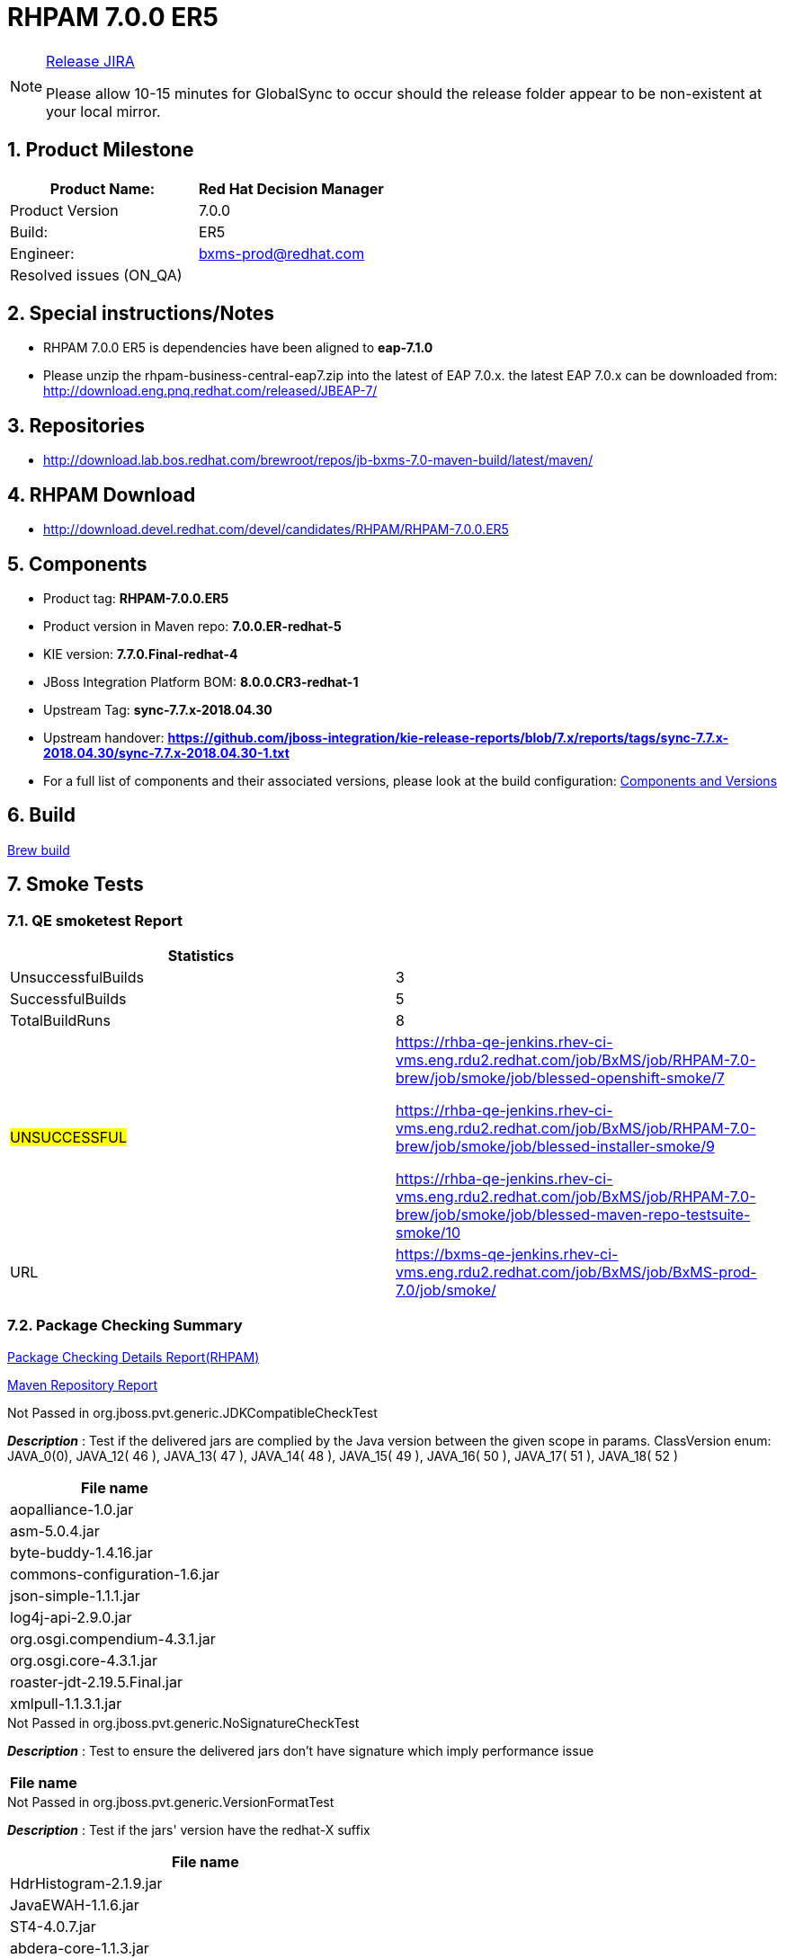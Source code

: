 = RHPAM 7.0.0 ER5

:Author Initials: SJR
:toc:
:icons:
:numbered:

[NOTE]
.link:https://projects.engineering.redhat.com/browse/IPBRPMS-2626[Release JIRA]

============================================================================================================================
Please allow [red]#10-15 minutes# for GlobalSync to occur should the release folder appear to be non-existent at your local mirror.
============================================================================================================================

== Product Milestone


[options="header,footer",align="center",frame="all"]
|=====================================================================
|Product Name: |Red Hat Decision Manager

|Product Version |7.0.0

|Build: |ER5

|Engineer: |bxms-prod@redhat.com

|Resolved issues (ON_QA) |

|=====================================================================

== Special instructions/Notes


- RHPAM 7.0.0 ER5 is dependencies have been aligned to *eap-7.1.0*

- Please unzip the rhpam-business-central-eap7.zip into the latest of EAP 7.0.x. the latest EAP 7.0.x can be downloaded from:
http://download.eng.pnq.redhat.com/released/JBEAP-7/


== Repositories


- http://download.lab.bos.redhat.com/brewroot/repos/jb-bxms-7.0-maven-build/latest/maven/


== RHPAM Download


- http://download.devel.redhat.com/devel/candidates/RHPAM/RHPAM-7.0.0.ER5


== Components

- Product tag: *RHPAM-7.0.0.ER5*

- Product version in Maven repo: *7.0.0.ER-redhat-5*

- KIE version: *7.7.0.Final-redhat-4*

- JBoss Integration Platform BOM: *8.0.0.CR3-redhat-1*

- Upstream Tag: *sync-7.7.x-2018.04.30*

- Upstream handover: *https://github.com/jboss-integration/kie-release-reports/blob/7.x/reports/tags/sync-7.7.x-2018.04.30/sync-7.7.x-2018.04.30-1.txt*

- For a full list of components and their associated versions, please look at the build configuration:
link:rhpam-70.cfg[Components and Versions]

== Build

link:https://brewweb.engineering.redhat.com/brew/taskinfo?taskID=15971362[Brew build]

== Smoke Tests
=== QE smoketest Report
[width=100%,options=header,footer,align=center,frame=all]
|============
|Statistics|
|UnsuccessfulBuilds|3
|SuccessfulBuilds|5
|TotalBuildRuns|8
|#UNSUCCESSFUL#|https://rhba-qe-jenkins.rhev-ci-vms.eng.rdu2.redhat.com/job/BxMS/job/RHPAM-7.0-brew/job/smoke/job/blessed-openshift-smoke/7

https://rhba-qe-jenkins.rhev-ci-vms.eng.rdu2.redhat.com/job/BxMS/job/RHPAM-7.0-brew/job/smoke/job/blessed-installer-smoke/9

https://rhba-qe-jenkins.rhev-ci-vms.eng.rdu2.redhat.com/job/BxMS/job/RHPAM-7.0-brew/job/smoke/job/blessed-maven-repo-testsuite-smoke/10
|URL|https://bxms-qe-jenkins.rhev-ci-vms.eng.rdu2.redhat.com/job/BxMS/job/BxMS-prod-7.0/job/smoke/
|============


=== Package Checking Summary

link:rhpam-pvt-report-rhpam.html[Package Checking Details Report(RHPAM)]

link:http://rcm-guest.app.eng.bos.redhat.com/rcm-guest/staging/rhpam/RHPAM-7.0.0.ER5/maven-repository-report/[Maven Repository Report]

[options="header"]
.Not Passed in org.jboss.pvt.generic.JDKCompatibleCheckTest
*_Description_* : Test if the delivered jars are complied by the Java version between the given scope in params. ClassVersion enum: JAVA_0(0), JAVA_12( 46 ), JAVA_13( 47 ), JAVA_14( 48 ), JAVA_15( 49 ), JAVA_16( 50 ), JAVA_17( 51 ), JAVA_18( 52 )
[width="100%",options="header,footer",align="center",frame="all"]
|============
|File name

|aopalliance-1.0.jar

|asm-5.0.4.jar

|byte-buddy-1.4.16.jar

|commons-configuration-1.6.jar

|json-simple-1.1.1.jar

|log4j-api-2.9.0.jar

|org.osgi.compendium-4.3.1.jar

|org.osgi.core-4.3.1.jar

|roaster-jdt-2.19.5.Final.jar

|xmlpull-1.1.3.1.jar

|============

[options="header"]
.Not Passed in org.jboss.pvt.generic.NoSignatureCheckTest
*_Description_* : Test to ensure the delivered jars don't have signature which imply performance issue
[width="100%",options="header,footer",align="center",frame="all"]
|============
|File name

|============

[options="header"]
.Not Passed in org.jboss.pvt.generic.VersionFormatTest
*_Description_* : Test if the jars' version have the redhat-X suffix
[width="100%",options="header,footer",align="center",frame="all"]
|============
|File name

|HdrHistogram-2.1.9.jar

|JavaEWAH-1.1.6.jar

|ST4-4.0.7.jar

|abdera-core-1.1.3.jar

|abdera-i18n-1.1.3.jar

|aether-api-1.1.0.jar

|aether-connector-basic-1.1.0.jar

|aether-impl-1.1.0.jar

|aether-spi-1.1.0.jar

|aether-transport-file-1.1.0.jar

|aether-transport-http-1.1.0.jar

|aether-transport-wagon-1.1.0.jar

|aether-util-1.1.0.jar

|ant-1.8.4.jar

|ant-launcher-1.8.4.jar

|antlr-runtime-3.5.2.jar

|antlr4-runtime-4.5.3.jar

|aopalliance-1.0.jar

|artemis-commons-2.3.0.jar

|artemis-core-client-2.3.0.jar

|artemis-jms-client-2.3.0.jar

|artemis-selector-2.3.0.jar

|asm-5.0.4.jar

|base-1.0.0-beta-1.jar

|batik-anim-1.9.1.jar

|batik-awt-util-1.9.1.jar

|batik-bridge-1.9.1.jar

|batik-codec-1.9.1.jar

|batik-constants-1.9.1.jar

|batik-css-1.9.1.jar

|batik-dom-1.9.1.jar

|batik-gvt-1.9.1.jar

|batik-i18n-1.9.1.jar

|batik-parser-1.9.1.jar

|batik-script-1.9.1.jar

|batik-svg-dom-1.9.1.jar

|batik-svggen-1.9.1.jar

|batik-transcoder-1.9.1.jar

|batik-util-1.9.1.jar

|batik-xml-1.9.1.jar

|blueprint-parser-1.4.0.jar

|byte-buddy-1.4.16.jar

|c3p0-0.9.1.1.jar

|classmate-1.3.0.jar

|commons-beanutils-1.9.2.jar

|commons-cli-1.3.1.jar

|commons-collections4-4.1.jar

|commons-configuration-1.6.jar

|commons-dbcp2-2.1.1.jar

|commons-exec-1.3.jar

|commons-fileupload-1.3.1.jar

|commons-lang3-3.4.jar

|commons-pool2-2.4.2.jar

|compiler-0.9.3.jar

|curvesapi-1.04.jar

|cxf-core-3.1.10.jar

|cxf-rt-bindings-soap-3.1.10.jar

|cxf-rt-bindings-xml-3.1.10.jar

|cxf-rt-databinding-jaxb-3.1.10.jar

|cxf-rt-frontend-jaxws-3.1.10.jar

|cxf-rt-frontend-simple-3.1.10.jar

|cxf-rt-transports-http-3.1.10.jar

|cxf-rt-ws-addr-3.1.10.jar

|cxf-rt-ws-policy-3.1.10.jar

|cxf-rt-wsdl-3.1.10.jar

|deltaspike-core-api-1.5.1.jar

|ecj-4.4.2.jar

|elasticsearch-5.6.1.jar

|elasticsearch-rest-client-5.6.1.jar

|elemental2-core-1.0.0-beta-1.jar

|elemental2-dom-1.0.0-beta-1.jar

|elemental2-promise-1.0.0-beta-1.jar

|encoder-1.2.jar

|error_prone_annotations-2.0.12.jar

|freemarker-2.3.26.jbossorg-1.jar

|geronimo-json_1.0_spec-1.0-alpha-1.jar

|gson-2.6.2.jar

|guava-20.0.jar

|guava-gwt-20.0.jar

|guice-4.0-no_aop.jar

|guice-servlet-3.2.3.jar

|guice-servlet-4.0.jar

|gwt-slf4j-0.0.2.jar

|h2-1.3.173.jar

|hamcrest-core-1.3.jar

|hibernate-validator-4.1.0.Final.jar

|hppc-0.7.1.jar

|httpasyncclient-4.1.2.jar

|httpclient-4.5.3.jar

|httpcore-4.4.6.jar

|httpcore-nio-4.4.5.jar

|httpmime-4.5.3.jar

|itext-2.1.7.jar

|j2objc-annotations-1.1.jar

|jackson-annotations-2.8.9.jar

|jackson-core-2.8.9.jar

|jackson-databind-2.8.9.jar

|jackson-dataformat-cbor-2.8.6.jar

|jackson-dataformat-smile-2.8.6.jar

|jackson-dataformat-yaml-2.8.9.jar

|jackson-jaxrs-base-2.8.9.jar

|jackson-jaxrs-json-provider-2.8.9.jar

|jackson-module-jaxb-annotations-2.8.9.jar

|jandex-2.0.3.Final.jar

|javax.interceptor-api-1.2.jar

|jaxb-core-2.2.11.jar

|jaxb-impl-2.2.11.jar

|jboss-dmr-1.4.1.Final.jar

|jboss-transaction-spi-7.6.0.Final.jar

|jcl-over-slf4j-1.7.25.jar

|jcommon-1.0.23.jar

|jfreechart-1.0.19.jar

|jna-4.4.0-1.jar

|johnzon-core-0.9.5.jar

|jopt-simple-5.0.2.jar

|jsch-0.1.54.jar

|jsinterop-annotations-1.0.1.jar

|json-20090211.jar

|json-simple-1.1.1.jar

|jsr305-1.3.9.jar

|jul-to-slf4j-1.7.25.jar

|junit-4.12.jar

|lang-mustache-client-5.6.1.jar

|lesscss-1.7.0.1.1.jar

|log4j-api-2.9.0.jar

|log4j-over-slf4j-1.7.25.jar

|log4j-to-slf4j-2.9.0.jar

|logback-classic-1.1.3.jar

|logback-core-1.1.3.jar

|logging-interceptor-3.8.1.jar

|lucene-analyzers-common-6.6.1.jar

|lucene-backward-codecs-6.6.1.jar

|lucene-codecs-6.6.1.jar

|lucene-core-6.6.1.jar

|lucene-grouping-6.6.1.jar

|lucene-highlighter-6.6.1.jar

|lucene-join-6.6.1.jar

|lucene-memory-6.6.1.jar

|lucene-misc-6.6.1.jar

|lucene-queries-6.6.1.jar

|lucene-queryparser-6.6.1.jar

|lucene-sandbox-6.6.1.jar

|lucene-spatial-6.6.1.jar

|lucene-spatial-extras-6.6.1.jar

|lucene-spatial3d-6.6.1.jar

|lucene-suggest-6.6.1.jar

|mail-1.4.5.jar

|maven-aether-provider-3.3.9.jar

|maven-artifact-3.3.9.jar

|maven-builder-support-3.3.9.jar

|maven-compat-3.3.9.jar

|maven-core-3.3.9.jar

|maven-embedder-3.3.9.jar

|maven-model-3.3.9.jar

|maven-model-builder-3.3.9.jar

|maven-plugin-api-3.3.9.jar

|maven-repository-metadata-3.3.9.jar

|maven-settings-3.3.9.jar

|maven-settings-builder-3.3.9.jar

|mina-core-2.0.14.jar

|narayana-jta-5.6.4.Final.jar

|netty-3.10.6.Final.jar

|netty-buffer-4.1.16.Final.jar

|netty-codec-4.1.16.Final.jar

|netty-codec-http-4.1.16.Final.jar

|netty-common-4.1.16.Final.jar

|netty-handler-4.1.16.Final.jar

|netty-resolver-4.1.16.Final.jar

|netty-transport-4.1.16.Final.jar

|netty-transport-native-epoll-4.1.16.Final-linux-x86_64.jar

|netty-transport-native-kqueue-4.1.16.Final-osx-x86_64.jar

|netty-transport-native-unix-common-4.1.16.Final.jar

|okhttp-3.8.1.jar

|okio-1.13.0.jar

|opencsv-2.3.jar

|org.apache.aries.blueprint.api-1.0.1.jar

|org.eclipse.bpmn2-0.8.2-jboss.jar

|org.eclipse.emf.common-2.6.0.v20100614-1136.jar

|org.eclipse.emf.ecore-2.6.0.v20100614-1136.jar

|org.eclipse.emf.ecore.xmi-2.5.0.v20100521-1846.jar

|org.eclipse.jgit-4.8.0.201706111038-r.jar

|org.eclipse.sisu.inject-0.3.2.jar

|org.eclipse.sisu.plexus-0.3.2.jar

|org.osgi.compendium-4.3.1.jar

|org.osgi.core-4.3.1.jar

|parent-join-client-5.6.1.jar

|percolator-client-5.6.1.jar

|plexus-cipher-1.7.jar

|plexus-classworlds-2.5.2.jar

|plexus-component-annotations-1.6.jar

|plexus-interpolation-1.21.jar

|plexus-sec-dispatcher-1.3.jar

|plexus-utils-3.0.22.jar

|poi-3.15.jar

|poi-ooxml-3.15.jar

|poi-ooxml-schemas-3.15.jar

|prettytime-3.0.2.Final.jar

|quartz-2.2.3.jar

|reflections-0.9.11.jar

|reindex-client-5.6.1.jar

|resteasy-cdi-3.0.19.Final.jar

|resteasy-jackson-provider-3.0.19.Final.jar

|resteasy-jaxb-provider-3.0.19.Final.jar

|resteasy-jaxrs-3.0.19.Final.jar

|rhino-1.7R4.jar

|rhpam-7.0-smart-router.jar

|roaster-api-2.19.5.Final.jar

|roaster-jdt-2.19.5.Final.jar

|securesm-1.1.jar

|simple-jndi-0.11.4.1.jar

|slf4j-api-1.7.25.jar

|slf4j-jdk14-1.7.25.jar

|spring-aop-4.3.3.RELEASE.jar

|spring-beans-4.3.3.RELEASE.jar

|spring-context-4.3.3.RELEASE.jar

|spring-core-4.3.3.RELEASE.jar

|spring-expression-4.3.3.RELEASE.jar

|spring-tx-4.3.3.RELEASE.jar

|sshd-core-1.6.0.jar

|stax-api-1.0-2.jar

|stax2-api-3.1.4.jar

|swagger-annotations-1.5.15.jar

|swagger-core-1.5.15.jar

|swagger-jaxrs-1.5.15.jar

|swagger-models-1.5.15.jar

|t-digest-3.0.jar

|tomcat-jta-5.6.4.Final.jar

|transport-5.6.1.jar

|transport-netty3-client-5.6.1.jar

|transport-netty4-client-5.6.1.jar

|unboundid-ldapsdk-3.2.0.jar

|validation-api-1.0.0.GA.jar

|wagon-http-3.0.0.jar

|wagon-http-shared-3.0.0.jar

|wagon-provider-api-3.0.0.jar

|weld-api-2.4.Final.jar

|weld-core-impl-2.4.1.Final.jar

|weld-environment-common-2.4.1.Final.jar

|weld-probe-core-2.4.1.Final.jar

|weld-se-core-2.4.1.Final.jar

|weld-spi-2.4.Final.jar

|wildfly-elytron-1.1.0.Final.jar

|woodstox-core-asl-4.4.1.jar

|xml-apis-1.4.01.jar

|xml-apis-ext-1.3.04.jar

|xmlbeans-2.6.0.jar

|xmlgraphics-commons-2.2.jar

|xmlpull-1.1.3.1.jar

|xstream-1.4.10.jar

|xstream-hibernate-1.4.10.jar

|============


